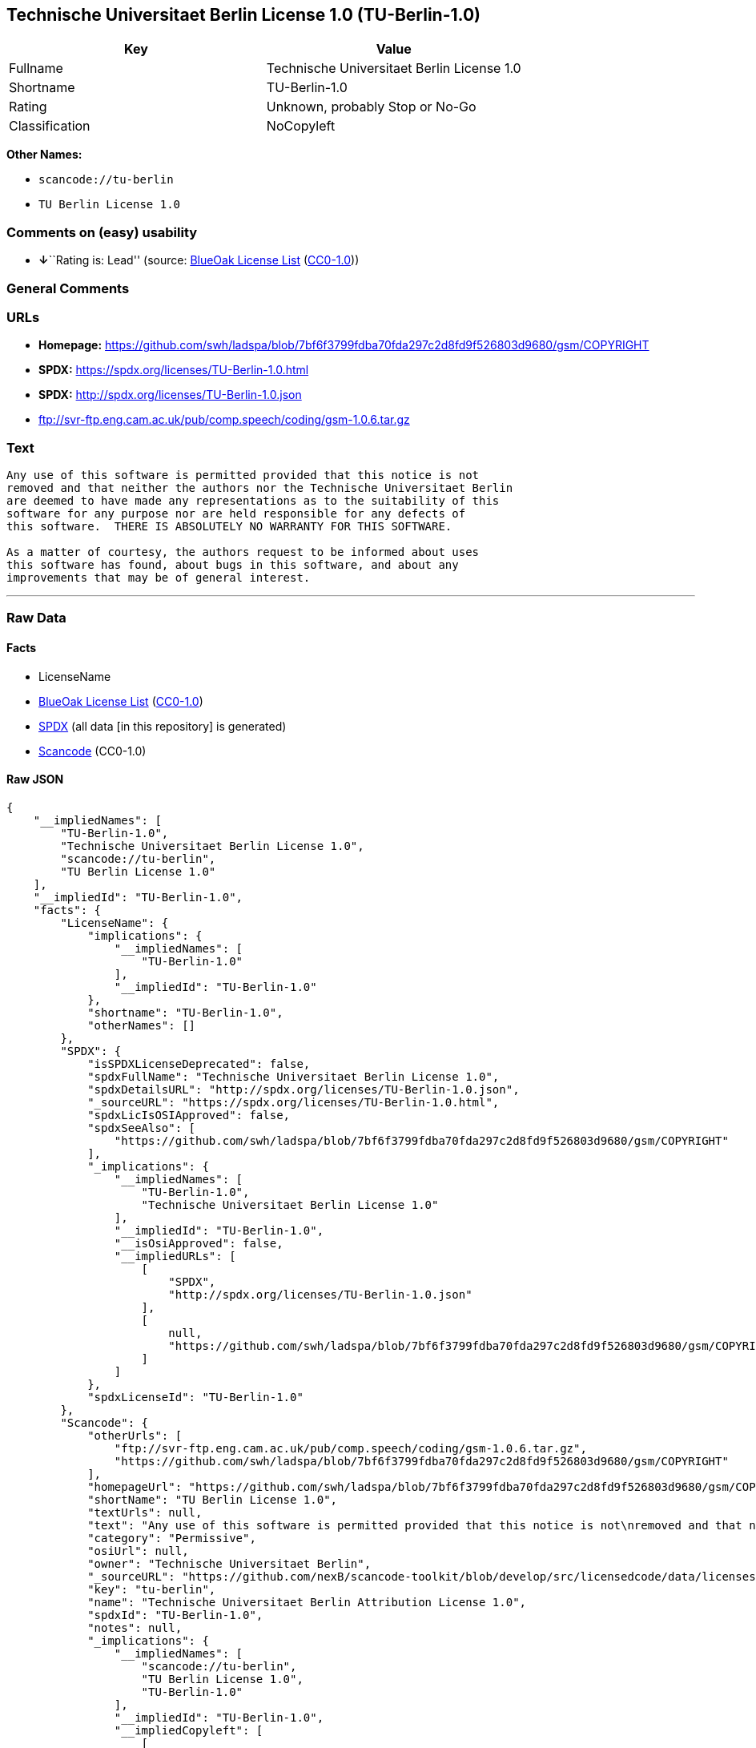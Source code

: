 == Technische Universitaet Berlin License 1.0 (TU-Berlin-1.0)

[cols=",",options="header",]
|===
|Key |Value
|Fullname |Technische Universitaet Berlin License 1.0
|Shortname |TU-Berlin-1.0
|Rating |Unknown, probably Stop or No-Go
|Classification |NoCopyleft
|===

*Other Names:*

* `+scancode://tu-berlin+`
* `+TU Berlin License 1.0+`

=== Comments on (easy) usability

* **↓**``Rating is: Lead'' (source:
https://blueoakcouncil.org/list[BlueOak License List]
(https://raw.githubusercontent.com/blueoakcouncil/blue-oak-list-npm-package/master/LICENSE[CC0-1.0]))

=== General Comments

=== URLs

* *Homepage:*
https://github.com/swh/ladspa/blob/7bf6f3799fdba70fda297c2d8fd9f526803d9680/gsm/COPYRIGHT
* *SPDX:* https://spdx.org/licenses/TU-Berlin-1.0.html
* *SPDX:* http://spdx.org/licenses/TU-Berlin-1.0.json
* ftp://svr-ftp.eng.cam.ac.uk/pub/comp.speech/coding/gsm-1.0.6.tar.gz

=== Text

....
Any use of this software is permitted provided that this notice is not
removed and that neither the authors nor the Technische Universitaet Berlin
are deemed to have made any representations as to the suitability of this
software for any purpose nor are held responsible for any defects of
this software.  THERE IS ABSOLUTELY NO WARRANTY FOR THIS SOFTWARE.

As a matter of courtesy, the authors request to be informed about uses
this software has found, about bugs in this software, and about any
improvements that may be of general interest.
....

'''''

=== Raw Data

==== Facts

* LicenseName
* https://blueoakcouncil.org/list[BlueOak License List]
(https://raw.githubusercontent.com/blueoakcouncil/blue-oak-list-npm-package/master/LICENSE[CC0-1.0])
* https://spdx.org/licenses/TU-Berlin-1.0.html[SPDX] (all data [in this
repository] is generated)
* https://github.com/nexB/scancode-toolkit/blob/develop/src/licensedcode/data/licenses/tu-berlin.yml[Scancode]
(CC0-1.0)

==== Raw JSON

....
{
    "__impliedNames": [
        "TU-Berlin-1.0",
        "Technische Universitaet Berlin License 1.0",
        "scancode://tu-berlin",
        "TU Berlin License 1.0"
    ],
    "__impliedId": "TU-Berlin-1.0",
    "facts": {
        "LicenseName": {
            "implications": {
                "__impliedNames": [
                    "TU-Berlin-1.0"
                ],
                "__impliedId": "TU-Berlin-1.0"
            },
            "shortname": "TU-Berlin-1.0",
            "otherNames": []
        },
        "SPDX": {
            "isSPDXLicenseDeprecated": false,
            "spdxFullName": "Technische Universitaet Berlin License 1.0",
            "spdxDetailsURL": "http://spdx.org/licenses/TU-Berlin-1.0.json",
            "_sourceURL": "https://spdx.org/licenses/TU-Berlin-1.0.html",
            "spdxLicIsOSIApproved": false,
            "spdxSeeAlso": [
                "https://github.com/swh/ladspa/blob/7bf6f3799fdba70fda297c2d8fd9f526803d9680/gsm/COPYRIGHT"
            ],
            "_implications": {
                "__impliedNames": [
                    "TU-Berlin-1.0",
                    "Technische Universitaet Berlin License 1.0"
                ],
                "__impliedId": "TU-Berlin-1.0",
                "__isOsiApproved": false,
                "__impliedURLs": [
                    [
                        "SPDX",
                        "http://spdx.org/licenses/TU-Berlin-1.0.json"
                    ],
                    [
                        null,
                        "https://github.com/swh/ladspa/blob/7bf6f3799fdba70fda297c2d8fd9f526803d9680/gsm/COPYRIGHT"
                    ]
                ]
            },
            "spdxLicenseId": "TU-Berlin-1.0"
        },
        "Scancode": {
            "otherUrls": [
                "ftp://svr-ftp.eng.cam.ac.uk/pub/comp.speech/coding/gsm-1.0.6.tar.gz",
                "https://github.com/swh/ladspa/blob/7bf6f3799fdba70fda297c2d8fd9f526803d9680/gsm/COPYRIGHT"
            ],
            "homepageUrl": "https://github.com/swh/ladspa/blob/7bf6f3799fdba70fda297c2d8fd9f526803d9680/gsm/COPYRIGHT",
            "shortName": "TU Berlin License 1.0",
            "textUrls": null,
            "text": "Any use of this software is permitted provided that this notice is not\nremoved and that neither the authors nor the Technische Universitaet Berlin\nare deemed to have made any representations as to the suitability of this\nsoftware for any purpose nor are held responsible for any defects of\nthis software.  THERE IS ABSOLUTELY NO WARRANTY FOR THIS SOFTWARE.\n\nAs a matter of courtesy, the authors request to be informed about uses\nthis software has found, about bugs in this software, and about any\nimprovements that may be of general interest.\n",
            "category": "Permissive",
            "osiUrl": null,
            "owner": "Technische Universitaet Berlin",
            "_sourceURL": "https://github.com/nexB/scancode-toolkit/blob/develop/src/licensedcode/data/licenses/tu-berlin.yml",
            "key": "tu-berlin",
            "name": "Technische Universitaet Berlin Attribution License 1.0",
            "spdxId": "TU-Berlin-1.0",
            "notes": null,
            "_implications": {
                "__impliedNames": [
                    "scancode://tu-berlin",
                    "TU Berlin License 1.0",
                    "TU-Berlin-1.0"
                ],
                "__impliedId": "TU-Berlin-1.0",
                "__impliedCopyleft": [
                    [
                        "Scancode",
                        "NoCopyleft"
                    ]
                ],
                "__calculatedCopyleft": "NoCopyleft",
                "__impliedText": "Any use of this software is permitted provided that this notice is not\nremoved and that neither the authors nor the Technische Universitaet Berlin\nare deemed to have made any representations as to the suitability of this\nsoftware for any purpose nor are held responsible for any defects of\nthis software.  THERE IS ABSOLUTELY NO WARRANTY FOR THIS SOFTWARE.\n\nAs a matter of courtesy, the authors request to be informed about uses\nthis software has found, about bugs in this software, and about any\nimprovements that may be of general interest.\n",
                "__impliedURLs": [
                    [
                        "Homepage",
                        "https://github.com/swh/ladspa/blob/7bf6f3799fdba70fda297c2d8fd9f526803d9680/gsm/COPYRIGHT"
                    ],
                    [
                        null,
                        "ftp://svr-ftp.eng.cam.ac.uk/pub/comp.speech/coding/gsm-1.0.6.tar.gz"
                    ],
                    [
                        null,
                        "https://github.com/swh/ladspa/blob/7bf6f3799fdba70fda297c2d8fd9f526803d9680/gsm/COPYRIGHT"
                    ]
                ]
            }
        },
        "BlueOak License List": {
            "BlueOakRating": "Lead",
            "url": "https://spdx.org/licenses/TU-Berlin-1.0.html",
            "isPermissive": true,
            "_sourceURL": "https://blueoakcouncil.org/list",
            "name": "Technische Universitaet Berlin License 1.0",
            "id": "TU-Berlin-1.0",
            "_implications": {
                "__impliedNames": [
                    "TU-Berlin-1.0",
                    "Technische Universitaet Berlin License 1.0"
                ],
                "__impliedJudgement": [
                    [
                        "BlueOak License List",
                        {
                            "tag": "NegativeJudgement",
                            "contents": "Rating is: Lead"
                        }
                    ]
                ],
                "__impliedCopyleft": [
                    [
                        "BlueOak License List",
                        "NoCopyleft"
                    ]
                ],
                "__calculatedCopyleft": "NoCopyleft",
                "__impliedURLs": [
                    [
                        "SPDX",
                        "https://spdx.org/licenses/TU-Berlin-1.0.html"
                    ]
                ]
            }
        }
    },
    "__impliedJudgement": [
        [
            "BlueOak License List",
            {
                "tag": "NegativeJudgement",
                "contents": "Rating is: Lead"
            }
        ]
    ],
    "__impliedCopyleft": [
        [
            "BlueOak License List",
            "NoCopyleft"
        ],
        [
            "Scancode",
            "NoCopyleft"
        ]
    ],
    "__calculatedCopyleft": "NoCopyleft",
    "__isOsiApproved": false,
    "__impliedText": "Any use of this software is permitted provided that this notice is not\nremoved and that neither the authors nor the Technische Universitaet Berlin\nare deemed to have made any representations as to the suitability of this\nsoftware for any purpose nor are held responsible for any defects of\nthis software.  THERE IS ABSOLUTELY NO WARRANTY FOR THIS SOFTWARE.\n\nAs a matter of courtesy, the authors request to be informed about uses\nthis software has found, about bugs in this software, and about any\nimprovements that may be of general interest.\n",
    "__impliedURLs": [
        [
            "SPDX",
            "https://spdx.org/licenses/TU-Berlin-1.0.html"
        ],
        [
            "SPDX",
            "http://spdx.org/licenses/TU-Berlin-1.0.json"
        ],
        [
            null,
            "https://github.com/swh/ladspa/blob/7bf6f3799fdba70fda297c2d8fd9f526803d9680/gsm/COPYRIGHT"
        ],
        [
            "Homepage",
            "https://github.com/swh/ladspa/blob/7bf6f3799fdba70fda297c2d8fd9f526803d9680/gsm/COPYRIGHT"
        ],
        [
            null,
            "ftp://svr-ftp.eng.cam.ac.uk/pub/comp.speech/coding/gsm-1.0.6.tar.gz"
        ]
    ]
}
....

==== Dot Cluster Graph

../dot/TU-Berlin-1.0.svg